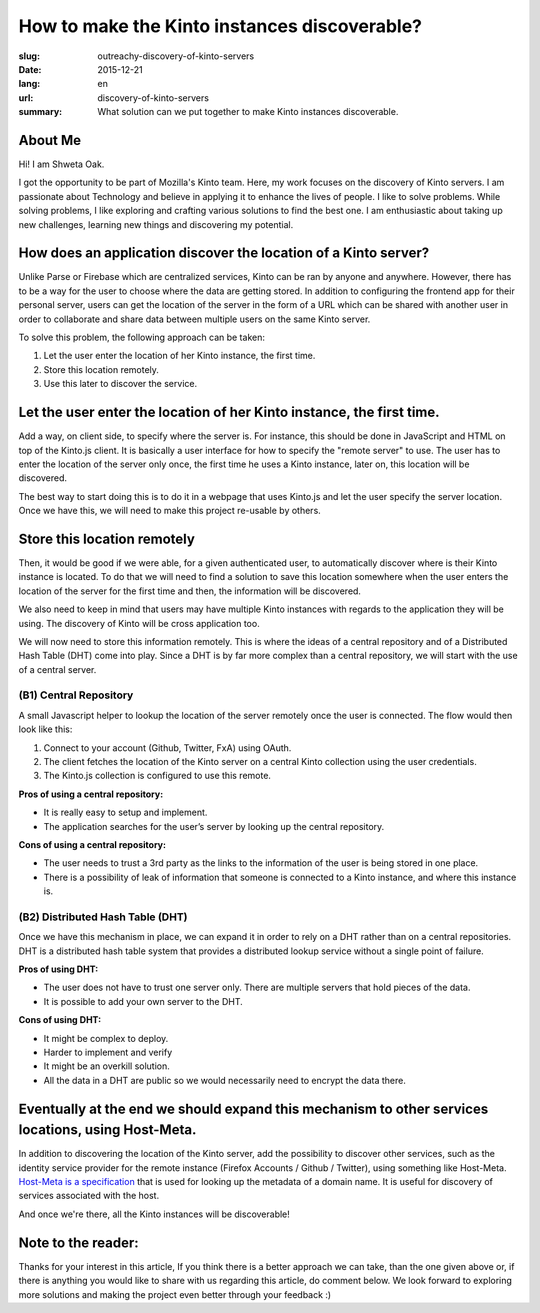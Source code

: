 How to make the Kinto instances discoverable?
#############################################

:slug: outreachy-discovery-of-kinto-servers
:date: 2015-12-21
:lang: en
:url: discovery-of-kinto-servers
:summary: What solution can we put together to make Kinto instances discoverable.


About Me
========

Hi! I am Shweta Oak. 

I got the opportunity to be part of Mozilla's Kinto team.
Here, my work focuses on the discovery of Kinto servers.
I am passionate about Technology and believe in applying it to enhance the lives of people.
I like to solve problems. While solving problems, I like exploring and crafting various
solutions to find the best one. I am enthusiastic about taking up new challenges, learning
new things and discovering my potential. 


How does an application discover the location of a Kinto server?
================================================================

Unlike Parse or Firebase which are centralized services, Kinto can be ran by anyone
and anywhere. However, there has to be a way for the user to choose where the data
are getting stored. In addition to configuring the frontend app for their personal
server, users can get the  location of the server in the form of a URL which can be
shared with another user in order to collaborate and share data between multiple
users on the same Kinto server. 

To solve this problem, the following approach can be taken:

1. Let the user enter the location of her Kinto instance, the first time.
2. Store this location remotely.
3. Use this later to discover the service.

.. image:: {filename}/images/KintoDiscovery-1st-time-sync.png
    :alt: The first time the user set her Kinto server URI
    :align: center

.. image:: {filename}/images/KintoDiscovery-2nd-time-sync.png
    :alt: The second time the user discover their Kinto server URI
    :align: center


Let the user enter the location of her Kinto instance, the first time.
======================================================================

Add a way, on client side, to specify where the server is. For instance, this should
be done in JavaScript and HTML on  top of the Kinto.js client.
It is basically a user interface for how to specify the "remote server" to use. The
user has to enter the location of the server only once, the first time he uses a
Kinto instance, later on, this location will be discovered.

The best way to start doing this is to do it in a webpage that uses Kinto.js and let
the user specify the server location. Once we have this, we will need to make this
project re-usable by others.

Store this location remotely
============================

Then, it would be good if we were able, for a given authenticated user, to automatically
discover where is their Kinto instance is located. To do that we will need to find a solution
to save this location somewhere when the user enters the location of the server for the first
time and then, the information will be discovered.

We also need to keep in mind that users may have multiple Kinto instances with regards to the
application they will be using. The discovery of Kinto will be cross application too.

We will now need to store this information remotely. This is where the ideas of a central
repository and of a Distributed Hash Table (DHT) come into play. Since a DHT is by far more
complex than a central repository, we will start with the use of a central server.


(B1) Central Repository
-----------------------

A small Javascript helper to lookup the location of the server
remotely once the user is connected. The flow would then look like
this:

1. Connect to your account (Github, Twitter, FxA) using OAuth.
2. The client fetches the location of the Kinto server on a central Kinto collection using the user credentials.
3. The Kinto.js collection is configured to use this remote.

**Pros of using a central repository:**

- It is really easy to setup and implement.
- The application searches for the user’s server by looking up the central repository.

**Cons of using a central repository:**

- The user needs to trust a 3rd party as the links to the information of the user is being stored in one place.
- There is a possibility of leak of information that someone is connected to a Kinto instance, and where this instance is.  

(B2) Distributed Hash Table (DHT)
---------------------------------

Once we have this mechanism in place, we can expand it in order to
rely on a DHT rather than on a central repositories. DHT is a
distributed hash table system that provides a distributed lookup
service without a single point of failure.

**Pros of using DHT:**

- The user does not have to trust one server only. There are multiple servers that hold pieces of the data.
- It is possible to add your own server to the DHT.

**Cons of using DHT:**

- It might be complex to deploy.
- Harder to implement and verify
- It might be an overkill solution.
- All the data in a DHT are public so we would necessarily need to encrypt the data there.


Eventually at the end we should expand this mechanism to other services locations, using Host-Meta.
===================================================================================================

In addition to discovering the location of the Kinto server, add the
possibility to discover other services, such as the identity service
provider for the remote instance (Firefox Accounts / Github /
Twitter), using something like Host-Meta.  `Host-Meta is a
specification <https://tools.ietf.org/html/rfc6415>`_ that is used for
looking up the metadata of a domain name. It is useful for discovery
of services associated with the host.

And once we're there, all the Kinto instances will be discoverable!


Note to the reader:
===================
Thanks for your interest in this article, If you think there is a better approach we can take,
than the one given above or, if there is anything you would like to share with us regarding
this article, do comment below. We look forward to exploring more solutions and making the
project even better through your feedback :)
